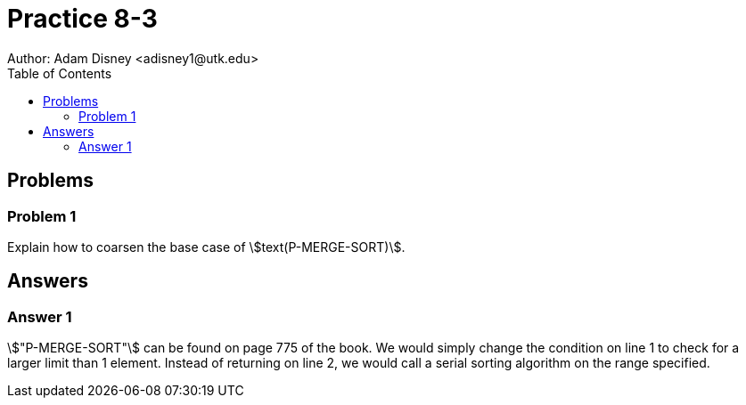 :stem:

= Practice 8-3
Author: Adam Disney <adisney1@utk.edu>
:toc:

== Problems

=== Problem 1
Explain how to coarsen the base case of stem:[text(P-MERGE-SORT)].


== Answers

=== Answer 1
stem:["P-MERGE-SORT"] can be found on page 775 of the book. We would simply
change the condition on line 1 to check for a larger limit than 1 element.
Instead of returning on line 2, we would call a serial sorting algorithm on the
range specified.
